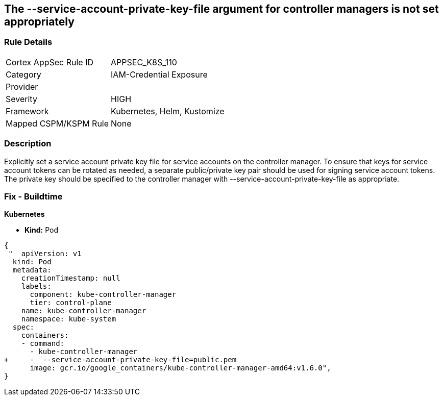 == The --service-account-private-key-file argument for controller managers is not set appropriately
// '--service-account-private-key-file' argument for controller managers not set appropriately

=== Rule Details

[cols="1,3"]
|===
|Cortex AppSec Rule ID |APPSEC_K8S_110
|Category |IAM-Credential Exposure
|Provider |
|Severity |HIGH
|Framework |Kubernetes, Helm, Kustomize
|Mapped CSPM/KSPM Rule |None
|===


=== Description 


Explicitly set a service account private key file for service accounts on the controller manager.
To ensure that keys for service account tokens can be rotated as needed, a separate public/private key pair should be used for signing service account tokens.
The private key should be specified to the controller manager with --service-account-private-key-file as appropriate.

=== Fix - Buildtime


*Kubernetes* 


* *Kind:* Pod


[source,yaml]
----
{
 "  apiVersion: v1
  kind: Pod
  metadata:
    creationTimestamp: null
    labels:
      component: kube-controller-manager
      tier: control-plane
    name: kube-controller-manager
    namespace: kube-system
  spec:
    containers:
    - command:
      - kube-controller-manager
+     -  --service-account-private-key-file=public.pem
      image: gcr.io/google_containers/kube-controller-manager-amd64:v1.6.0",
}
----

